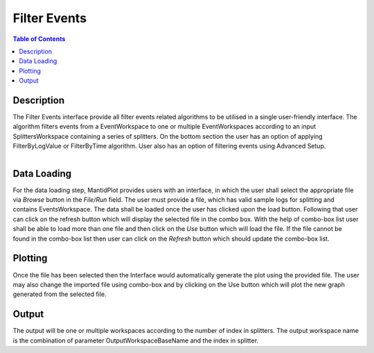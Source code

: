 Filter Events
=============

.. contents:: Table of Contents
  :local:
  
Description
-----------
The Filter Events interface provide all filter events related algorithms to be utilised in a single user-friendly 
interface. The algorithm filters events from a EventWorkspace to one or multiple EventWorkspaces according to an 
input SplittersWorkspace containing a series of splitters. 
On the bottom section the user has an option of applying FilterByLogValue or FilterByTime algorithm. User also has 
an option of filtering events using Advanced Setup. 

.. figure:: ../images/FilterEventsUI.png
   :align: right
   :width: 800

Data Loading
------------
For the data loading step, MantidPlot provides users with an interface, in which the user shall select the 
appropriate file via `Browse` button in the `File/Run` field. The user must provide a file, which has valid sample logs 
for splitting and contains EventsWorkspace. The data shall be loaded once the user has clicked upon the load button. 
Following that user can click on the refresh button which will display the selected file in the combo box. With the help 
of combo-box list user shall be able to load more than one file and then click on the `Use` button which will load the 
file. If the file cannot be found in the combo-box list then user can click on the `Refresh` button which should update 
the combo-box list.

Plotting
--------
Once the file has been selected then the Interface would automatically generate the plot using the provided file. The 
user may also change the imported file using combo-box and by clicking on the Use button which will plot the new graph 
generated from the selected file. 

Output
------
The output will be one or multiple workspaces according to the number of index in splitters. The output workspace name is 
the combination of parameter OutputWorkspaceBaseName and the index in splitter.

.. categories::

.. sourcelink::
